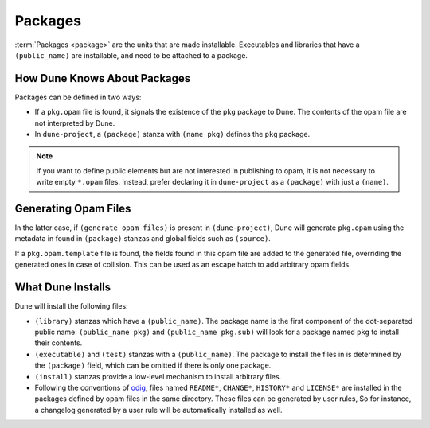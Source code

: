Packages
========

:term:`Packages <package>` are the units that are made installable. Executables
and libraries that have a ``(public_name)`` are installable, and need to be
attached to a package.

How Dune Knows About Packages
-----------------------------

Packages can be defined in two ways:

- If a ``pkg.opam`` file is found, it signals the existence of the ``pkg``
  package to Dune. The contents of the opam file are not interpreted by Dune.
- In ``dune-project``, a ``(package)`` stanza with ``(name pkg)`` defines the
  ``pkg`` package.

.. note::

   If you want to define public elements but are not interested in publishing
   to opam, it is not necessary to write empty ``*.opam`` files. Instead,
   prefer declaring it in ``dune-project`` as a ``(package)`` with just a
   ``(name)``.

Generating Opam Files
---------------------

In the latter case, if ``(generate_opam_files)`` is present in
``(dune-project)``, Dune will generate ``pkg.opam`` using the metadata in found in ``(package)`` stanzas and global fields such as ``(source)``.

.. seealso:: :doc:`../howto/opam-file-generation`

If a ``pkg.opam.template`` file is found, the fields found in this opam file
are added to the generated file, overriding the generated ones in case of
collision. This can be used as an escape hatch to add arbitrary opam fields.

What Dune Installs
------------------

Dune will install the following files:

- ``(library)`` stanzas which have a ``(public_name)``. The package name is the
  first component of the dot-separated public name: ``(public_name pkg)`` and
  ``(public_name pkg.sub)`` will look for a package named ``pkg`` to install
  their contents.
- ``(executable)`` and ``(test)`` stanzas with a ``(public_name)``. The package
  to install the files in is determined by the ``(package)`` field, which can
  be omitted if there is only one package.
- ``(install)`` stanzas provide a low-level mechanism to install arbitrary
  files.
- Following the conventions of `odig`_, files named ``README*``, ``CHANGE*``,
  ``HISTORY*`` and ``LICENSE*`` are installed in the packages defined by opam
  files in the same directory. These files can be generated by user rules, So
  for instance, a changelog generated by a user rule will be automatically
  installed as well.

.. _odig: https://erratique.ch/software/odig
